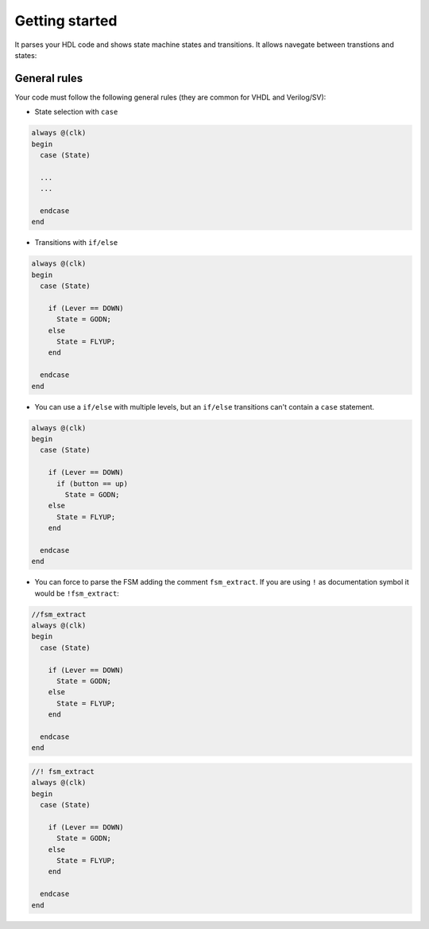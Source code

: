 .. _start_state_machine_viewer:

Getting started
================

It parses your HDL code and shows state machine states and transitions. It allows navegate between transtions and states:


.. image:: images/fsm.gif


General rules
---------------

Your code must follow the following general rules (they are common for VHDL and Verilog/SV):

- State selection with ``case``

.. code-block:: verilog

  always @(clk)
  begin
    case (State)
  
    ...
    ...
    
    endcase
  end


- Transitions with ``if/else`` 

.. code-block:: verilog

  always @(clk)
  begin
    case (State)
  
      if (Lever == DOWN)
        State = GODN;
      else
        State = FLYUP;
      end
    
    endcase
  end

- You can use a ``if/else`` with multiple levels, but an ``if/else`` transitions can't contain a ``case`` statement.

.. code-block:: verilog

  always @(clk)
  begin
    case (State)
  
      if (Lever == DOWN)
        if (button == up)
          State = GODN;
      else
        State = FLYUP;
      end
    
    endcase
  end

- You can force to parse the FSM adding the comment ``fsm_extract``. If you are using ``!`` as documentation symbol it would be ``!fsm_extract``:

.. code-block:: verilog

  //fsm_extract
  always @(clk)
  begin
    case (State)
  
      if (Lever == DOWN)
        State = GODN;
      else
        State = FLYUP;
      end
    
    endcase
  end


.. code-block:: verilog

  //! fsm_extract
  always @(clk)
  begin
    case (State)
  
      if (Lever == DOWN)
        State = GODN;
      else
        State = FLYUP;
      end
    
    endcase
  end